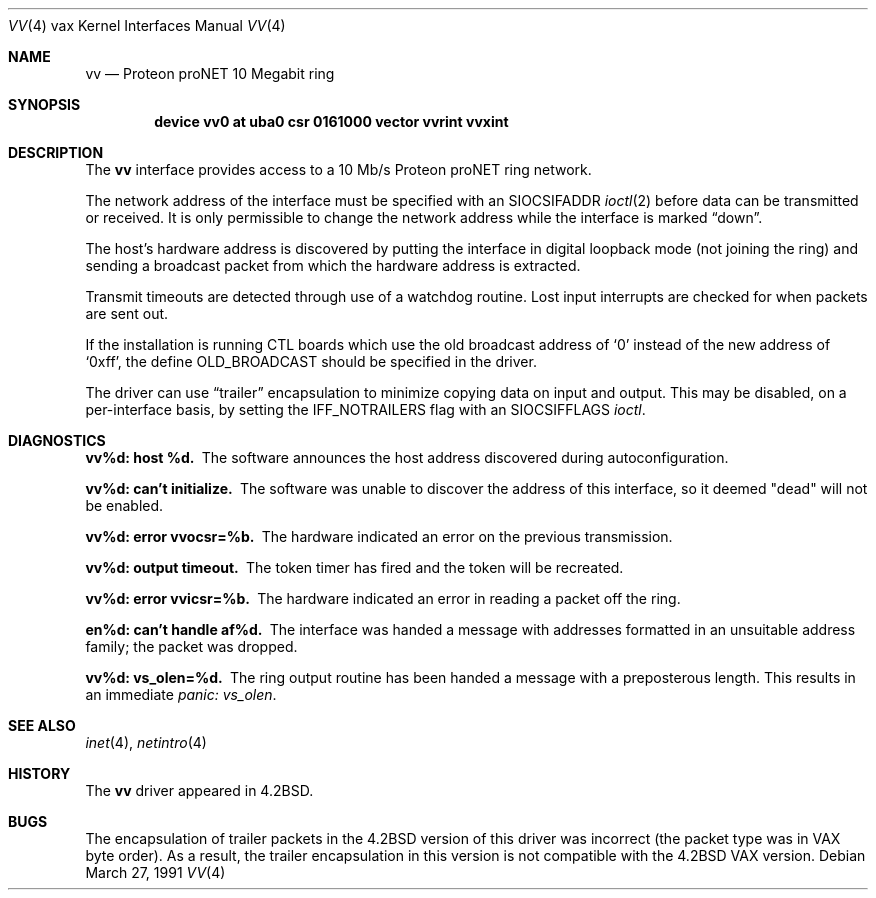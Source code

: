 .\"	$OpenBSD: vv.4,v 1.5 1999/06/05 13:18:40 aaron Exp $
.\"	$NetBSD: vv.4,v 1.3 1996/03/03 17:14:18 thorpej Exp $
.\"
.\" Copyright (c) 1983, 1991 The Regents of the University of California.
.\" All rights reserved.
.\"
.\" Redistribution and use in source and binary forms, with or without
.\" modification, are permitted provided that the following conditions
.\" are met:
.\" 1. Redistributions of source code must retain the above copyright
.\"    notice, this list of conditions and the following disclaimer.
.\" 2. Redistributions in binary form must reproduce the above copyright
.\"    notice, this list of conditions and the following disclaimer in the
.\"    documentation and/or other materials provided with the distribution.
.\" 3. All advertising materials mentioning features or use of this software
.\"    must display the following acknowledgement:
.\"	This product includes software developed by the University of
.\"	California, Berkeley and its contributors.
.\" 4. Neither the name of the University nor the names of its contributors
.\"    may be used to endorse or promote products derived from this software
.\"    without specific prior written permission.
.\"
.\" THIS SOFTWARE IS PROVIDED BY THE REGENTS AND CONTRIBUTORS ``AS IS'' AND
.\" ANY EXPRESS OR IMPLIED WARRANTIES, INCLUDING, BUT NOT LIMITED TO, THE
.\" IMPLIED WARRANTIES OF MERCHANTABILITY AND FITNESS FOR A PARTICULAR PURPOSE
.\" ARE DISCLAIMED.  IN NO EVENT SHALL THE REGENTS OR CONTRIBUTORS BE LIABLE
.\" FOR ANY DIRECT, INDIRECT, INCIDENTAL, SPECIAL, EXEMPLARY, OR CONSEQUENTIAL
.\" DAMAGES (INCLUDING, BUT NOT LIMITED TO, PROCUREMENT OF SUBSTITUTE GOODS
.\" OR SERVICES; LOSS OF USE, DATA, OR PROFITS; OR BUSINESS INTERRUPTION)
.\" HOWEVER CAUSED AND ON ANY THEORY OF LIABILITY, WHETHER IN CONTRACT, STRICT
.\" LIABILITY, OR TORT (INCLUDING NEGLIGENCE OR OTHERWISE) ARISING IN ANY WAY
.\" OUT OF THE USE OF THIS SOFTWARE, EVEN IF ADVISED OF THE POSSIBILITY OF
.\" SUCH DAMAGE.
.\"
.\"     from: @(#)vv.4	6.5 (Berkeley) 3/27/91
.\"
.Dd March 27, 1991
.Dt VV 4 vax
.Os
.Sh NAME
.Nm vv
.Nd Proteon proNET 10 Megabit ring
.Sh SYNOPSIS
.Cd "device vv0 at uba0 csr 0161000 vector vvrint vvxint"
.Sh DESCRIPTION
The
.Nm vv
interface provides access to a 10 Mb/s Proteon
.Tn proNET
ring network.
.Pp
The network address of the interface must be specified with an
.Dv SIOCSIFADDR
.Xr ioctl 2
before data can be transmitted or received.
It is only permissible to change the network address while the
interface is marked
.Dq down .
.Pp
The host's hardware address is discovered by putting the interface in
digital loopback mode (not joining the ring) and sending a broadcast
packet from which the hardware address is extracted.
.Pp
Transmit timeouts are detected through use of a watchdog routine.
Lost input interrupts are checked for when packets are sent out.
.Pp
If the installation is running
.Tn CTL
boards which use the old broadcast
address of
.Ql 0
instead of the new address of
.Ql 0xff ,
the define
.Dv OLD_BROADCAST
should be specified in the driver.
.Pp
The driver can use
.Dq trailer
encapsulation to minimize copying
data on input and output.
This may be disabled, on a per-interface basis,
by setting the
.Dv IFF_NOTRAILERS
flag with an
.Dv SIOCSIFFLAGS
.Xr ioctl .
.Sh DIAGNOSTICS
.Bl -diag
.It vv%d: host %d.
The software announces the host
address discovered during autoconfiguration.
.Pp
.It vv%d: can't initialize.
The software was unable to
discover the address of this interface, so it deemed
"dead" will not be enabled.
.Pp
.It vv%d: error vvocsr=%b.
The hardware indicated an error on
the previous transmission.
.Pp
.It vv%d: output timeout.
The token timer has fired and the
token will be recreated.
.Pp
.It vv%d: error vvicsr=%b.
The hardware indicated an error
in reading a packet off the ring.
.Pp
.It en%d: can't handle af%d.
The interface was handed
a message with addresses formatted in an unsuitable address
family; the packet was dropped.
.Pp
.It vv%d: vs_olen=%d.
The ring output routine has been
handed a message with a preposterous length.
This results in an immediate
.Em panic: vs_olen .
.El
.Sh SEE ALSO
.Xr inet 4 ,
.Xr netintro 4
.Sh HISTORY
The
.Nm
driver appeared in
.Bx 4.2 .
.Sh BUGS
The encapsulation of trailer packets in the
.Bx 4.2
version of this driver
was incorrect (the packet type was in
.Tn VAX
byte order).
As a result, the trailer encapsulation in this version is not compatible
with the
.Bx 4.2
.Tn VAX
version.
